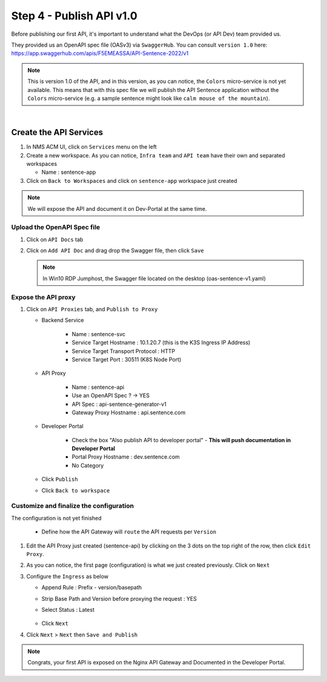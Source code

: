 Step 4 - Publish API v1.0
#########################

Before publishing our first API, it's important to understand what the DevOps (or API Dev) team provided us.

They provided us an OpenAPI spec file (OASv3) via ``SwaggerHub``. You can consult ``version 1.0`` here: https://app.swaggerhub.com/apis/F5EMEASSA/API-Sentence-2022/v1

.. image:: ../pictures/swaggerhub.png
   :align: center
   :scale: 40%

.. note:: This is version 1.0 of the API, and in this version, as you can notice, the ``Colors`` micro-service is not yet available. This means that with this spec file we will publish the API Sentence application without the ``Colors`` micro-service (e.g. a sample sentence might look like ``calm mouse of the mountain``).

|

Create the API Services
***********************

#. In NMS ACM UI, click on ``Services`` menu on the left
#. Create a new workspace. As you can notice, ``Infra team`` and ``API team`` have their own and separated workspaces

   * Name : sentence-app

#. Click on ``Back to Workspaces`` and click on ``sentence-app`` workspace just created

.. note :: We will expose the API and document it on Dev-Portal at the same time.

Upload the OpenAPI Spec file
============================

#. Click on ``API Docs`` tab

   .. image:: ../pictures/lab1/api-docs.png
      :align: center

#. Click on ``Add API Doc`` and drag drop the Swagger file, then click ``Save``

   .. note :: In Win10 RDP Jumphost, the Swagger file located on the desktop (oas-sentence-v1.yaml)


Expose the API proxy
====================

#. Click on ``API Proxies`` tab, and ``Publish to Proxy``

   * Backend Service

      * Name : sentence-svc
      * Service Target Hostname : 10.1.20.7 (this is the K3S Ingress IP Address)
      * Service Target Transport Protocol : HTTP
      * Service Target Port : 30511 (K8S Node Port)
   
   * API Proxy

      * Name : sentence-api
      * Use an OpenAPI Spec ? -> YES
      * API Spec : api-sentence-generator-v1
      * Gateway Proxy Hostname : api.sentence.com

   * Developer Portal

      * Check the box "Also publish API to developer portal" - **This will push documentation in Developer Portal**
      * Portal Proxy Hostname : dev.sentence.com
      * No Category

   * Click ``Publish``

   * Click ``Back to workspace``

.. image:: ../pictures/lab1/publish-api-v131.png
   :align: center
   :scale: 50%

.. image:: ../pictures/lab1/edit-adv-config.png
   :align: center
   :scale: 50%

Customize and finalize the configuration
========================================

The configuration is not yet finished

   * Define how the API Gateway will ``route`` the API requests per ``Version``

#. Edit the API Proxy just created (sentence-api) by clicking on the 3 dots on the top right of the row, then click ``Edit Proxy``.

   .. image:: ../pictures/lab1/edit-proxy.png
      :align: center

#. As you can notice, the first page (configuration) is what we just created previously. Click on ``Next``
#. Configure the ``Ingress`` as below

   * Append Rule : Prefix - version/basepath
   * Strip Base Path and Version before proxying the request : YES
   * Select Status : Latest

      .. image:: ../pictures/lab1/ingress.png
         :align: center

   * Click ``Next``

#. Click ``Next`` > ``Next`` then ``Save and Publish``

.. note :: Congrats, your first API is exposed on the Nginx API Gateway and Documented in the Developer Portal.
